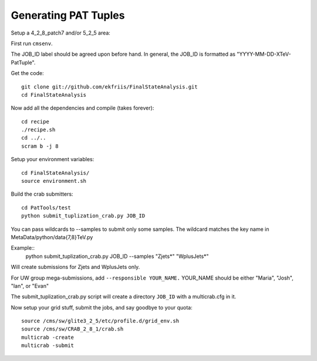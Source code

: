 Generating PAT Tuples
=====================

Setup a 4_2_8_patch7 and/or 5_2_5 area:

First run ``cmsenv``.

The JOB_ID label should be agreed upon before hand.  In
general, the JOB_ID is formatted as "YYYY-MM-DD-XTeV-PatTuple".  

Get the code::

  git clone git://github.com/ekfriis/FinalStateAnalysis.git
  cd FinalStateAnalysis

Now add all the dependencies and compile (takes forever)::

  cd recipe
  ./recipe.sh
  cd ../..
  scram b -j 8 

Setup your environment variables::

  cd FinalStateAnalysis/
  source environment.sh

Build the crab submitters::

  cd PatTools/test
  python submit_tuplization_crab.py JOB_ID  

You can pass wildcards to --samples to submit only some samples.  The wildcard
matches the key name in MetaData/python/data{7,8}TeV.py

Example::
   python submit_tuplization_crab.py JOB_ID  --samples "Zjets*" "WplusJets*"

Will create submissions for Zjets and WplusJets only.

For UW group mega-submissions, add ``--responsible YOUR_NAME.`` YOUR_NAME should be either "Maria", "Josh", "Ian", or "Evan"

The submit_tuplization_crab.py script will create a directory ``JOB_ID`` with a multicrab.cfg in it.  

Now setup your grid stuff, submit the jobs, and say goodbye to your quota::

  source /cms/sw/glite3_2_5/etc/profile.d/grid_env.sh
  source /cms/sw/CRAB_2_8_1/crab.sh
  multicrab -create 
  multicrab -submit 

